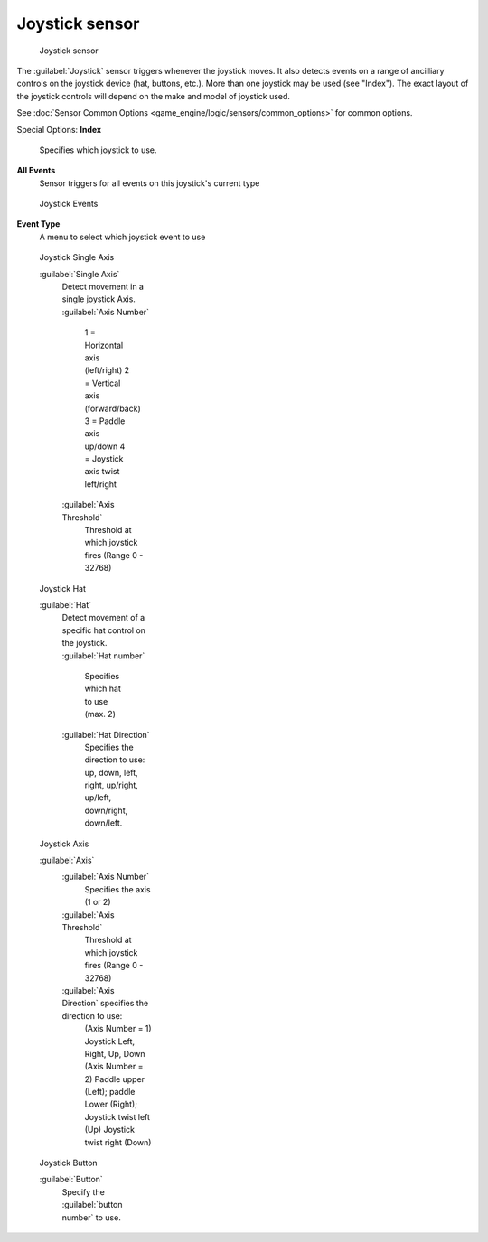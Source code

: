 
Joystick sensor
===============


.. figure:: /images/BGE_Sensor_Joystick1.jpg
   :width: 300px
   :figwidth: 300px

   Joystick sensor


The :guilabel:`Joystick` sensor triggers whenever the joystick moves.
It also detects events on a range of ancilliary controls on the joystick device (hat, buttons,
etc.). More than one joystick may be used (see "Index").
The exact layout of the joystick controls will depend on the make and model of joystick used.

See :doc:`Sensor Common Options <game_engine/logic/sensors/common_options>` for common options.

Special Options:
**Index**
    Specifies which joystick to use.
**All Events**
    Sensor triggers for all events on this joystick's current type


.. figure:: /images/BGE_Sensor_Joystick_Event.jpg
   :width: 200px
   :figwidth: 200px

   Joystick Events


**Event Type**
    A menu to select which joystick event to use


.. figure:: /images/BGE_Sensor_Joystick_SingAxis.jpg
   :width: 200px
   :figwidth: 200px

   Joystick Single Axis


   :guilabel:`Single Axis`
      Detect movement in a single joystick Axis.
      :guilabel:`Axis Number`
         1 = Horizontal axis (left/right)
         2 = Vertical axis (forward/back)
         3 = Paddle axis up/down
         4 = Joystick axis twist left/right
      :guilabel:`Axis Threshold`
         Threshold at which joystick fires (Range 0 - 32768)


.. figure:: /images/BGE_Sensor_Joystick_Hat.jpg
   :width: 200px
   :figwidth: 200px

   Joystick Hat


   :guilabel:`Hat`
      Detect movement of a specific hat control on the joystick.
      :guilabel:`Hat number`
          Specifies which hat to use (max. 2)
      :guilabel:`Hat Direction`
         Specifies the direction to use: up, down, left, right, up/right, up/left, down/right, down/left.


.. figure:: /images/BGE_Sensor_Joystick_Axis.jpg
   :width: 200px
   :figwidth: 200px

   Joystick Axis


   :guilabel:`Axis`
      :guilabel:`Axis Number`
         Specifies the axis (1 or 2)
      :guilabel:`Axis Threshold`
         Threshold at which joystick fires (Range 0 - 32768)
      :guilabel:`Axis Direction` specifies the direction to use:
           (Axis Number = 1)  Joystick Left, Right, Up, Down
           (Axis Number = 2)  Paddle upper (Left); paddle Lower (Right); Joystick twist left (Up) Joystick twist right (Down)


.. figure:: /images/BGE_Sensor_Joystick1.jpg
   :width: 200px
   :figwidth: 200px

   Joystick Button


   :guilabel:`Button`
      Specify the :guilabel:`button number` to use.


